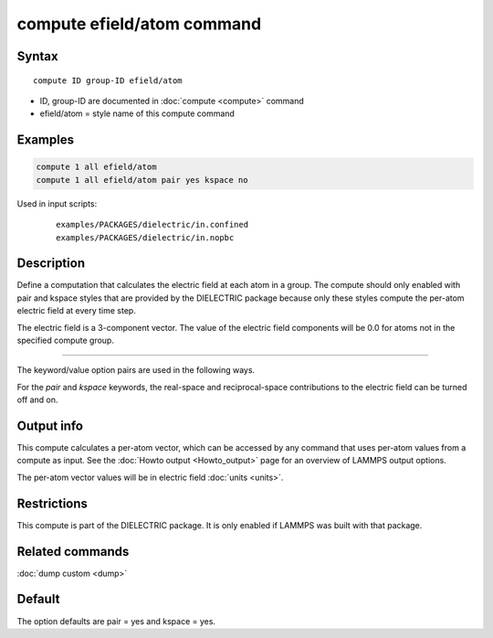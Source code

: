 .. index:: compute efield/atom

compute efield/atom command
===========================

Syntax
""""""

.. parsed-literal::

   compute ID group-ID efield/atom

* ID, group-ID are documented in :doc:`compute <compute>` command
* efield/atom = style name of this compute command

Examples
""""""""

.. code-block:: LAMMPS

   compute 1 all efield/atom
   compute 1 all efield/atom pair yes kspace no

Used in input scripts:

   .. parsed-literal::

      examples/PACKAGES/dielectric/in.confined
      examples/PACKAGES/dielectric/in.nopbc

Description
"""""""""""

Define a computation that calculates the electric field at each atom in a group.
The compute should only enabled with pair and kspace styles that are provided
by the DIELECTRIC package because only these styles compute the per-atom
electric field at every time step.

The electric field is a 3-component vector.  The value of the electric field
components will be 0.0 for atoms not in the specified compute group.

----------

The keyword/value option pairs are used in the following ways.

For the *pair* and *kspace* keywords, the real-space and reciprocal-space
contributions to the electric field can be turned off and on.


Output info
"""""""""""

This compute calculates a per-atom vector, which can be accessed by
any command that uses per-atom values from a compute as input.  See
the :doc:`Howto output <Howto_output>` page for an overview of
LAMMPS output options.

The per-atom vector values will be in electric field :doc:`units <units>`.

Restrictions
""""""""""""
This compute is part of the DIELECTRIC package. It is only enabled if
LAMMPS was built with that package.

Related commands
""""""""""""""""

:doc:`dump custom <dump>`

Default
"""""""

The option defaults are pair = yes and kspace = yes.


